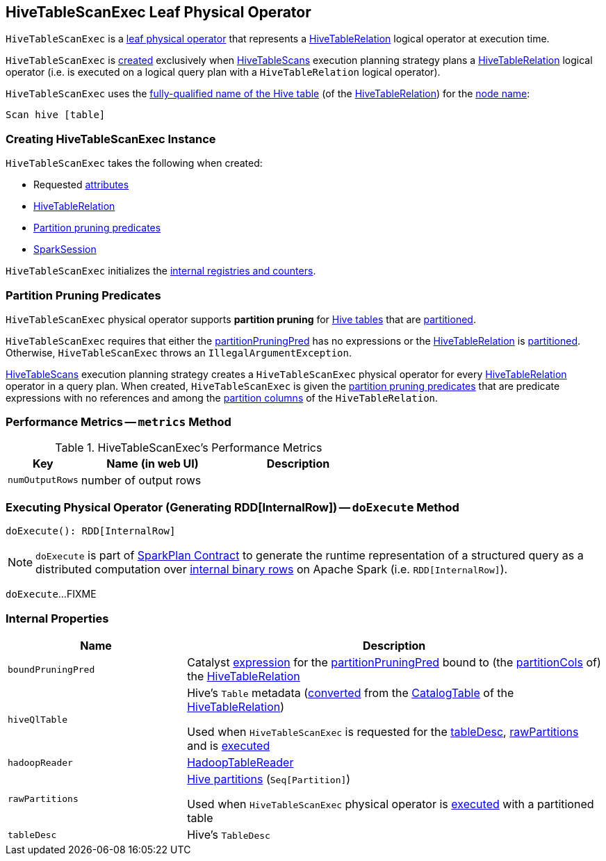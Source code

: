 == [[HiveTableScanExec]] HiveTableScanExec Leaf Physical Operator

`HiveTableScanExec` is a <<spark-sql-SparkPlan.adoc#LeafExecNode, leaf physical operator>> that represents a <<spark-sql-LogicalPlan-HiveTableRelation.adoc#, HiveTableRelation>> logical operator at execution time.

`HiveTableScanExec` is <<creating-instance, created>> exclusively when <<spark-sql-SparkStrategy-HiveTableScans.adoc#, HiveTableScans>> execution planning strategy plans a <<spark-sql-LogicalPlan-HiveTableRelation.adoc#, HiveTableRelation>> logical operator (i.e. is executed on a logical query plan with a `HiveTableRelation` logical operator).

[[nodeName]]
`HiveTableScanExec` uses the link:spark-sql-LogicalPlan-HiveTableRelation.adoc#tableMeta[fully-qualified name of the Hive table] (of the <<relation, HiveTableRelation>>) for the link:spark-sql-catalyst-TreeNode.adoc#nodeName[node name]:

```
Scan hive [table]
```

=== [[creating-instance]] Creating HiveTableScanExec Instance

`HiveTableScanExec` takes the following when created:

* [[requestedAttributes]] Requested <<spark-sql-Expression-Attribute.adoc#, attributes>>
* [[relation]] <<spark-sql-LogicalPlan-HiveTableRelation.adoc#, HiveTableRelation>>
* [[partitionPruningPred]] <<partition-pruning-predicates, Partition pruning predicates>>
* [[sparkSession]] <<spark-sql-SparkSession.adoc#, SparkSession>>

`HiveTableScanExec` initializes the <<internal-registries, internal registries and counters>>.

=== [[partition-pruning-predicates]] Partition Pruning Predicates

`HiveTableScanExec` physical operator supports *partition pruning* for <<relation, Hive tables>> that are link:spark-sql-LogicalPlan-HiveTableRelation.adoc#isPartitioned[partitioned].

`HiveTableScanExec` requires that either the <<partitionPruningPred, partitionPruningPred>> has no expressions or the <<relation, HiveTableRelation>> is link:spark-sql-LogicalPlan-HiveTableRelation.adoc#isPartitioned[partitioned]. Otherwise, `HiveTableScanExec` throws an `IllegalArgumentException`.

link:spark-sql-SparkStrategy-HiveTableScans.adoc[HiveTableScans] execution planning strategy creates a `HiveTableScanExec` physical operator for every link:spark-sql-LogicalPlan-HiveTableRelation.adoc[HiveTableRelation] operator in a query plan. When created, `HiveTableScanExec` is given the <<partitionPruningPred, partition pruning predicates>> that are predicate expressions with no references and among the link:spark-sql-LogicalPlan-HiveTableRelation.adoc#partitionCols[partition columns] of the `HiveTableRelation`.

=== [[metrics]] Performance Metrics -- `metrics` Method

.HiveTableScanExec's Performance Metrics
[cols="1m,2,2",options="header",width="100%"]
|===
| Key
| Name (in web UI)
| Description

| numOutputRows
| number of output rows
| [[numOutputRows]]
|===

=== [[doExecute]] Executing Physical Operator (Generating RDD[InternalRow]) -- `doExecute` Method

[source, scala]
----
doExecute(): RDD[InternalRow]
----

NOTE: `doExecute` is part of <<spark-sql-SparkPlan.adoc#doExecute, SparkPlan Contract>> to generate the runtime representation of a structured query as a distributed computation over <<spark-sql-InternalRow.adoc#, internal binary rows>> on Apache Spark (i.e. `RDD[InternalRow]`).

`doExecute`...FIXME

=== [[internal-properties]] Internal Properties

[cols="30m,70",options="header",width="100%"]
|===
| Name
| Description

| boundPruningPred
a| [[boundPruningPred]] Catalyst link:spark-sql-Expression.adoc[expression] for the <<partitionPruningPred, partitionPruningPred>> bound to (the link:spark-sql-LogicalPlan-HiveTableRelation.adoc#partitionCols[partitionCols] of) the <<relation, HiveTableRelation>>

| hiveQlTable
a| [[hiveQlTable]] Hive's `Table` metadata (<<spark-sql-HiveClientImpl.adoc#toHiveTable, converted>> from the <<spark-sql-LogicalPlan-HiveTableRelation.adoc#tableMeta, CatalogTable>> of the <<relation, HiveTableRelation>>)

Used when `HiveTableScanExec` is requested for the <<tableDesc, tableDesc>>, <<rawPartitions, rawPartitions>> and is <<doExecute, executed>>

| hadoopReader
a| [[hadoopReader]] link:hive/HadoopTableReader.adoc[HadoopTableReader]

| rawPartitions
a| [[rawPartitions]] link:spark-sql-HiveClientImpl.adoc#toHivePartition[Hive partitions] (`Seq[Partition]`)

Used when `HiveTableScanExec` physical operator is <<doExecute, executed>> with a partitioned table

| tableDesc
a| [[tableDesc]] Hive's `TableDesc`
|===
